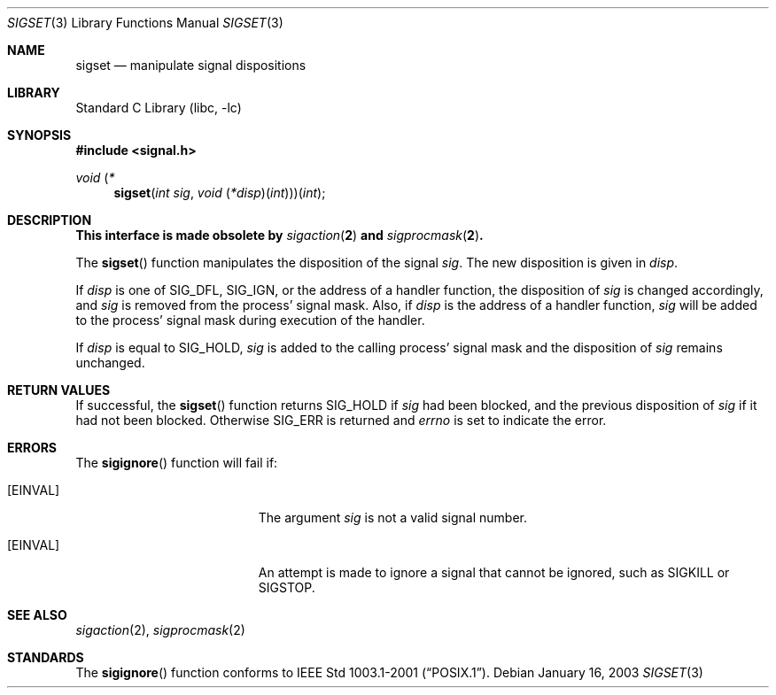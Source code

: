 .\"	$NetBSD: sigset.3,v 1.3 2003/04/16 13:34:39 wiz Exp $
.\"
.\" Copyright (c) 2003 The NetBSD Foundation, Inc.
.\" All rights reserved.
.\"
.\" This code is derived from software contributed to The NetBSD Foundation
.\" by Klaus Klein.
.\"
.\" Redistribution and use in source and binary forms, with or without
.\" modification, are permitted provided that the following conditions
.\" are met:
.\" 1. Redistributions of source code must retain the above copyright
.\"    notice, this list of conditions and the following disclaimer.
.\" 2. Redistributions in binary form must reproduce the above copyright
.\"    notice, this list of conditions and the following disclaimer in the
.\"    documentation and/or other materials provided with the distribution.
.\" 3. All advertising materials mentioning features or use of this software
.\"    must display the following acknowledgement:
.\"        This product includes software developed by the NetBSD
.\"        Foundation, Inc. and its contributors.
.\" 4. Neither the name of The NetBSD Foundation nor the names of its
.\"    contributors may be used to endorse or promote products derived
.\"    from this software without specific prior written permission.
.\"
.\" THIS SOFTWARE IS PROVIDED BY THE NETBSD FOUNDATION, INC. AND CONTRIBUTORS
.\" ``AS IS'' AND ANY EXPRESS OR IMPLIED WARRANTIES, INCLUDING, BUT NOT LIMITED
.\" TO, THE IMPLIED WARRANTIES OF MERCHANTABILITY AND FITNESS FOR A PARTICULAR
.\" PURPOSE ARE DISCLAIMED.  IN NO EVENT SHALL THE FOUNDATION OR CONTRIBUTORS
.\" BE LIABLE FOR ANY DIRECT, INDIRECT, INCIDENTAL, SPECIAL, EXEMPLARY, OR
.\" CONSEQUENTIAL DAMAGES (INCLUDING, BUT NOT LIMITED TO, PROCUREMENT OF
.\" SUBSTITUTE GOODS OR SERVICES; LOSS OF USE, DATA, OR PROFITS; OR BUSINESS
.\" INTERRUPTION) HOWEVER CAUSED AND ON ANY THEORY OF LIABILITY, WHETHER IN
.\" CONTRACT, STRICT LIABILITY, OR TORT (INCLUDING NEGLIGENCE OR OTHERWISE)
.\" ARISING IN ANY WAY OUT OF THE USE OF THIS SOFTWARE, EVEN IF ADVISED OF THE
.\" POSSIBILITY OF SUCH DAMAGE.
.\"
.Dd January 16, 2003
.Dt SIGSET 3
.Os
.Sh NAME
.Nm sigset
.Nd manipulate signal dispositions
.Sh LIBRARY
.Lb libc
.Sh SYNOPSIS
.In signal.h
.\" The following is Quite Ugly, but syntactically correct.  Don't try to
.\" fix it.
.Ft void \*(lp*
.Fn sigset "int sig" "void \*(lp*disp\*(rp\*(lpint\*(rp\*(rp\*(rp\*(lpint"
.Sh DESCRIPTION
.Bf -symbolic
This interface is made obsolete by
.Xr sigaction 2
and
.Xr sigprocmask 2 .
.Ef
.Pp
The
.Fn sigset
function manipulates the disposition of the signal
.Fa sig .
The new disposition is given in
.Fa disp .
.Pp
If
.Fa disp
is one of
.Dv SIG_DFL ,
.Dv SIG_IGN ,
or the address of a handler function,
the disposition of
.Fa sig
is changed accordingly, and
.Fa sig
is removed from the process' signal mask.
Also, if
.Fa disp
is the address of a handler function,
.Fa sig
will be added to the process' signal mask during execution of the handler.
.Pp
If
.Fa disp
is equal to
.Dv SIG_HOLD ,
.Fa sig
is added to the calling process' signal mask and the disposition of
.Fa sig
remains unchanged.
.Sh RETURN VALUES
If successful, the
.Fn sigset
function returns
.Dv SIG_HOLD
if
.Fa sig
had been blocked,
and the previous disposition of
.Fa sig
if it had not been blocked.
Otherwise
.Dv SIG_ERR
is returned and
.Va errno
is set to indicate the error.
.Sh ERRORS
The
.Fn sigignore
function will fail if:
.Bl -tag -width Er
.It Bq Er EINVAL
The argument
.Fa sig
is not a valid signal number.
.It Bq Er EINVAL
An attempt is made to ignore a signal that cannot be ignored,
such as
.Dv SIGKILL
or
.Dv SIGSTOP .
.El
.Sh SEE ALSO
.Xr sigaction 2 ,
.Xr sigprocmask 2
.Sh STANDARDS
The
.Fn sigignore
function conforms to
.St -p1003.1-2001 .
